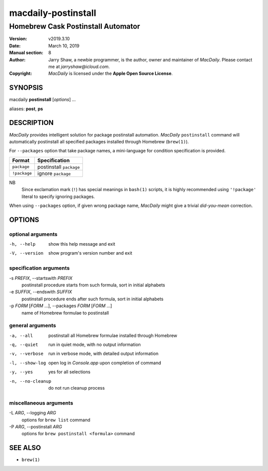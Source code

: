 ====================
macdaily-postinstall
====================

-----------------------------------
Homebrew Cask Postinstall Automator
-----------------------------------

:Version: v2019.3.10
:Date: March 10, 2019
:Manual section: 8
:Author:
    Jarry Shaw, a newbie programmer, is the author, owner and maintainer
    of *MacDaily*. Please contact me at *jarryshaw@icloud.com*.
:Copyright:
    *MacDaily* is licensed under the **Apple Open Source License**.

SYNOPSIS
========

macdaily **postinstall** [*options*] ...

aliases: **post**, **ps**

DESCRIPTION
===========

*MacDaily* provides intelligent solution for package postinstall automation.
*MacDaily* ``postinstall`` command will automatically postinstall all specified
packages installed through Homebrew (``brew(1)``).

For ``--packages`` option that take package names, a
mini-language for condition specification is provided.

+--------------+-------------------------+
|    Format    |      Specification      |
+==============+=========================+
| ``package``  | postinstall ``package`` |
+--------------+-------------------------+
| ``!package`` | ignore ``package``      |
+--------------+-------------------------+

NB
    Since exclamation mark (``!``) has special meanings in ``bash(1)``
    scripts, it is highly recommended using ``'!package'`` literal to
    specify ignoring packages.

When using ``--packages`` option, if given wrong package name, *MacDaily*
might give a trivial *did-you-mean* correction.

OPTIONS
=======

optional arguments
------------------

-h, --help            show this help message and exit
-V, --version         show program's version number and exit

specification arguments
-----------------------

-s *PREFIX*, --startswith *PREFIX*
                      postinstall procedure starts from such formula, sort
                      in initial alphabets

-e *SUFFIX*, --endswith *SUFFIX*
                      postinstall procedure ends after such formula, sort in
                      initial alphabets

-p *FORM* [*FORM* ...], --packages *FORM* [*FORM* ...]
                      name of Homebrew formulae to postinstall

general arguments
-----------------

-a, --all             postinstall all Homebrew formulae installed through
                      Homebrew
-q, --quiet           run in quiet mode, with no output information
-v, --verbose         run in verbose mode, with detailed output information
-l, --show-log        open log in *Console.app* upon completion of command
-y, --yes             yes for all selections
-n, --no-cleanup      do not run cleanup process

miscellaneous arguments
-----------------------

-L *ARG*, --logging *ARG*
                      options for ``brew list`` command

-P *ARG*, --postinstall *ARG*
                      options for ``brew postinstall <formula>``
                      command

SEE ALSO
========

* ``brew(1)``
